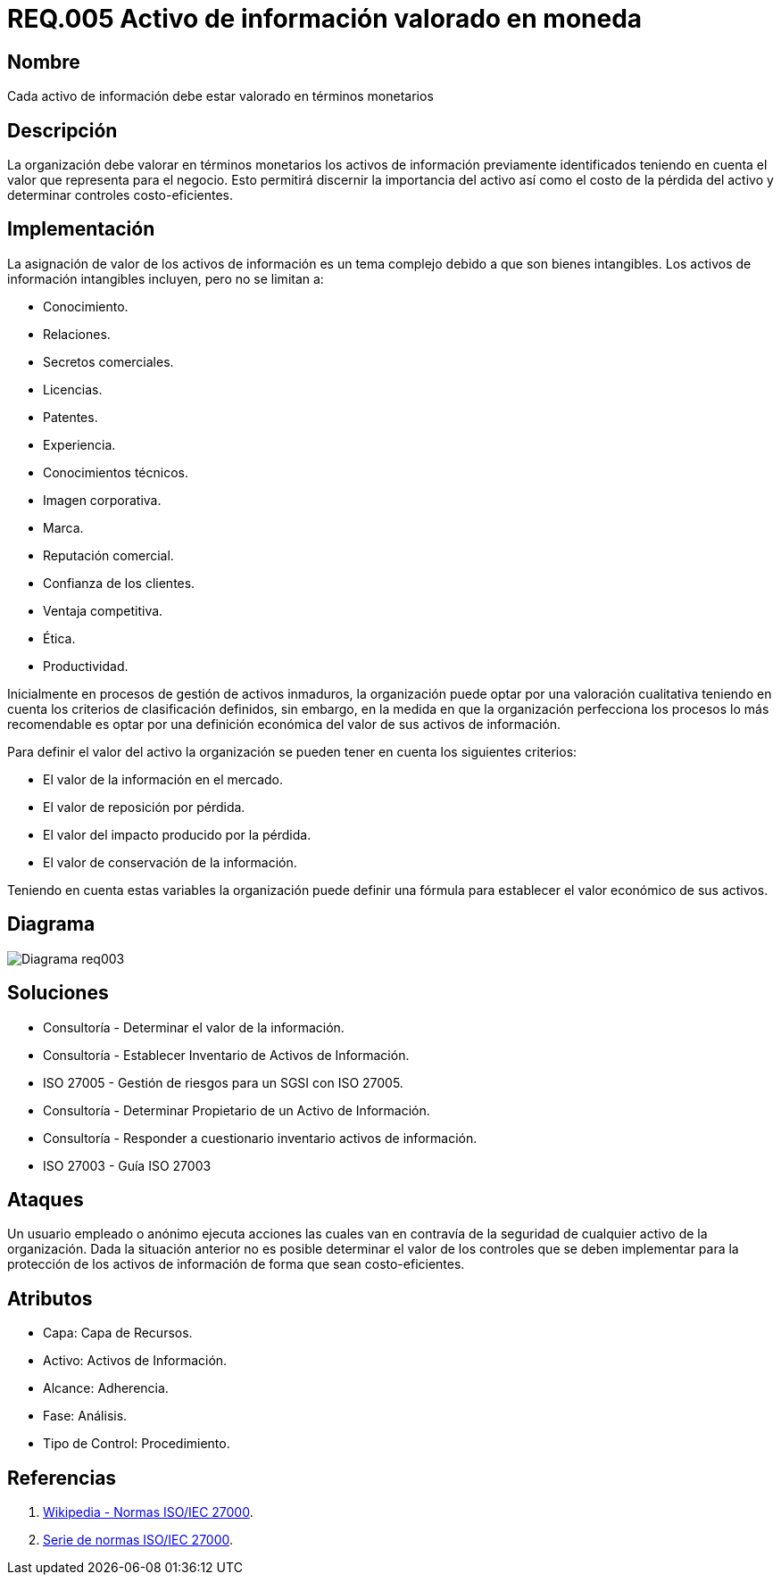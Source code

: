 :slug: rules/005/
:category: rules
:description: En el presente documento se detallan los requerimientos de seguridad relacionados a los activos de información de la empresa. Los activos de información deben contar con una valoración monetaria para discernir su importancia, su costo de pérdida y determinar controles costo-eficientes.
:keywords: Requerimiento, Seguridad, Activos, Información, Valoración, Monetaria.
:rules: yes

= REQ.005 Activo de información valorado en moneda

== Nombre

Cada activo de información debe estar valorado en términos monetarios

== Descripción

La organización debe valorar en términos monetarios
los activos de información previamente identificados
teniendo en cuenta el valor que representa para el negocio.
Esto permitirá discernir la importancia del activo
así como el costo de la pérdida del activo
y determinar controles costo-eficientes.

== Implementación

La asignación de valor de los activos de información
es un tema complejo debido a que son bienes intangibles.
Los activos de información intangibles incluyen,
pero no se limitan a:

* Conocimiento.
* Relaciones.
* Secretos comerciales.
* Licencias.
* Patentes.
* Experiencia.
* Conocimientos técnicos.
* Imagen corporativa.
* Marca.
* Reputación comercial.
* Confianza de los clientes.
* Ventaja competitiva.
* Ética.
* Productividad.

Inicialmente en procesos de gestión de activos inmaduros,
la organización puede optar por una valoración cualitativa
teniendo en cuenta los criterios de clasificación definidos,
sin embargo, en la medida en que la organización
perfecciona los procesos lo más recomendable
es optar por una definición económica
del valor de sus activos de información.

Para definir el valor del activo la organización
se pueden tener en cuenta los siguientes criterios:

* El valor de la información en el mercado.

* El valor de reposición por pérdida.

* El valor del impacto producido por la pérdida.

* El valor de conservación de la información.

Teniendo en cuenta estas variables
la organización puede definir una fórmula
para establecer el valor económico de sus activos.

== Diagrama

image::diag1-req003.png[Diagrama req003]

== Soluciones

* Consultoría - Determinar el valor de la información.

* Consultoría - Establecer Inventario de Activos de Información.

* ISO 27005 - Gestión de riesgos para un SGSI con ISO 27005.

* Consultoría - Determinar Propietario de un Activo de Información​.

* Consultoría - Responder a cuestionario inventario activos de información​.

* ISO 27003 - ​Guía ISO 27003

== Ataques

Un usuario empleado o anónimo ejecuta acciones
las cuales van en contravía de la seguridad
de cualquier activo de la organización.
Dada la situación anterior no es posible determinar
el valor de los controles
que se deben implementar para la protección
de los activos de información
de forma que sean costo-eficientes.

== Atributos

* Capa: Capa de Recursos.

* Activo: Activos de Información.

* Alcance: Adherencia.

* Fase: Análisis.

* Tipo de Control: Procedimiento.

== Referencias

. link:https://es.wikipedia.org/wiki/ISO/IEC_27000-series[Wikipedia - Normas ISO/IEC 27000].
. link:https://www.iso.org/isoiec-27001-information-security.html[Serie de normas ISO/IEC 27000].
